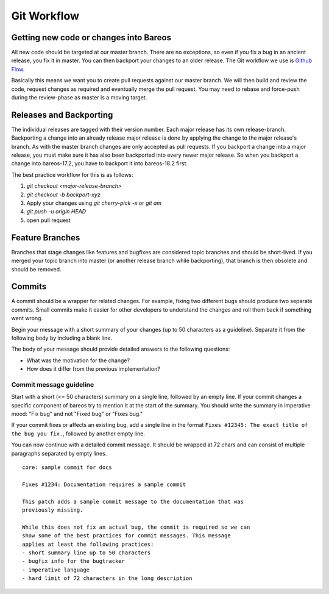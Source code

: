 .. _git-workflow:

Git Workflow
============

Getting new code or changes into Bareos
---------------------------------------
All new code should be targeted at our master branch.
There are no exceptions, so even if you fix a bug in an ancient release, you fix it in master.
You can then backport your changes to an older release.
The Git workflow we use is `Github Flow`_.

Basically this means we want you to create pull requests against our master branch.
We will then build and review the code, request changes as required and eventually merge the pull request.
You may need to rebase and force-push during the review-phase as master is a moving target.

.. _Github Flow: https://docs.github.com/en/get-started/quickstart/github-flow

Releases and Backporting
------------------------
The individual releases are tagged with their version number.
Each major release has its own release-branch.
Backporting a change into an already release major release is done by applying the change to the major release's branch.
As with the master branch changes are only accepted as pull requests.
If you backport a change into a major release, you must make sure it has also been backported into every newer major release.
So when you backport a change into bareos-17.2, you have to backport it into bareos-18.2 first.

The best practice workflow for this is as follows:

#. `git checkout <major-release-branch>`
#. `git checkout -b backport-xyz`
#. Apply your changes using `git cherry-pick -x` or `git am`
#. `git push -u origin HEAD`
#. open pull request

Feature Branches
----------------
Branches that stage changes like features and bugfixes are considered topic branches and should be short-lived.
If you merged your topic branch into master (or another release branch while backporting), that branch is then obsolete and should be removed.

Commits
-------
A commit should be a wrapper for related changes.
For example, fixing two different bugs should produce two separate commits.
Small commits make it easier for other developers to understand the changes and roll them back if something went wrong.

Begin your message with a short summary of your changes (up to 50 characters as a guideline).
Separate it from the following body by including a blank line.

The body of your message should provide detailed answers to the following questions:

* What was the motivation for the change?
* How does it differ from the previous implementation?

Commit message guideline
~~~~~~~~~~~~~~~~~~~~~~~~
Start with a short (<= 50 characters) summary on a single line, followed by an empty line.
If your commit changes a specific component of bareos try to mention it at the start of the summary.
You should write the summary in imperative mood: "Fix bug" and not "Fixed bug" or "Fixes bug."

If your commit fixes or affects an existing bug, add a single line in the format ``Fixes #12345: The exact title of the bug you fix.``, followed by another empty line.

You can now continue with a detailed commit message.
It should be wrapped at 72 chars and can consist of multiple paragraphs separated by empty lines.

::

  core: sample commit for docs

  Fixes #1234: Documentation requires a sample commit

  This patch adds a sample commit message to the documentation that was
  previously missing.

  While this does not fix an actual bug, the commit is required so we can
  show some of the best practices for commit messages. This message
  applies at least the following practices:
  - short summary line up to 50 characters
  - bugfix info for the bugtracker
  - imperative language
  - hard limit of 72 characters in the long description
